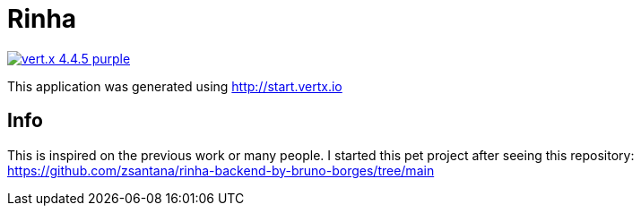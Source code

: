 = Rinha

image:https://img.shields.io/badge/vert.x-4.4.5-purple.svg[link="https://vertx.io"]

This application was generated using http://start.vertx.io

== Info

This is inspired on the previous work or many people. I started this pet project after seeing this repository: https://github.com/zsantana/rinha-backend-by-bruno-borges/tree/main




